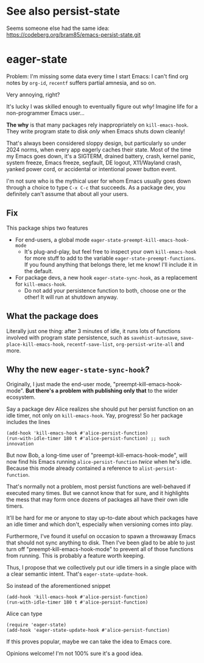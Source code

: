 * See also persist-state
Seems someone else had the same idea: https://codeberg.org/bram85/emacs-persist-state.git
* eager-state

Problem: I'm missing some data every time I start Emacs: I can't find org notes by =org-id=, =recentf= suffers partial amnesia, and so on.

Very annoying, right?

It's lucky I was skilled enough to eventually figure out /why/!  Imagine life for a non-programmer Emacs user...

*The why* is that many packages rely inappropriately on =kill-emacs-hook=.  They write program state to disk /only/ when Emacs shuts down cleanly!

That's always been considered sloppy design, but particularly so under 2024 norms, when every app eagerly caches their state.  Most of the time my Emacs goes down, it's a SIGTERM, drained battery, crash, kernel panic, system freeze, Emacs freeze, segfault, DE logout, X11/Wayland crash, yanked power cord, or accidental or intentional power button event.

I'm not sure who is the mythical user for whom Emacs usually goes down through a choice to type ~C-x C-c~ that succeeds.  As a package dev, you definitely can't assume that about all your users.

** Fix

This package ships two features

- For end-users, a global mode =eager-state-preempt-kill-emacs-hook-mode=
  - It's plug-and-play, but feel free to inspect your own =kill-emacs-hook= for more stuff to add to the variable =eager-state-preempt-functions=.  If you found anything that belongs there, let me know!  I'll include it in the default.

- For package devs, a new hook =eager-state-sync-hook=, as a replacement for =kill-emacs-hook=.
  - Do not add your persistence function to both, choose one or the other!  It will run at shutdown anyway.

** What the package does

Literally just one thing: after 3 minutes of idle, it runs lots of functions involved with program state persistence, such as =savehist-autosave=, =save-place-kill-emacs-hook=, =recentf-save-list=, =org-persist-write-all= and more.

** Why the new =eager-state-sync-hook=?

Originally, I just made the end-user mode, "preempt-kill-emacs-hook-mode".  *But there's a problem with publishing only that* to the wider ecosystem.

Say a package dev Alice realizes she should put her persist function on an idle timer, not only on =kill-emacs-hook=.  Yay, progress!  So her package includes the lines

#+begin_src elisp
(add-hook 'kill-emacs-hook #'alice-persist-function)
(run-with-idle-timer 180 t #'alice-persist-function) ;; such innovation
#+end_src

But now Bob, a long-time user of "preempt-kill-emacs-hook-mode", will now find his Emacs running =alice-persist-function= /twice/ when he's idle.  Because this mode already contained a reference to =alist-persist-function=.

That's normally not a problem, most persist functions are well-behaved if executed many times.  But we cannot know that for sure, and it highlights the mess that may form once dozens of packages all have their own idle timers.

It'll be hard for me or anyone to stay up-to-date about which packages have an idle timer and which don't, especially when versioning comes into play.

Furthermore, I've found it useful on occasion to spawn a throwaway Emacs that should not sync anything to disk.  Then I've been glad to be able to just turn off "preempt-kill-emacs-hook-mode" to prevent all of those functions from running.  This is probably a feature worth keeping.

Thus, I propose that we collectively put our idle timers in a single place with a clear semantic intent.  That's =eager-state-update-hook=.

So instead of the aforementioned snippet

#+begin_src elisp
(add-hook 'kill-emacs-hook #'alice-persist-function)
(run-with-idle-timer 180 t #'alice-persist-function)
#+end_src

Alice can type

#+begin_src elisp
(require 'eager-state)
(add-hook 'eager-state-update-hook #'alice-persist-function)
#+end_src

If this proves popular, maybe we can take the idea to Emacs core.

Opinions welcome!  I'm not 100% sure it's a good idea.
